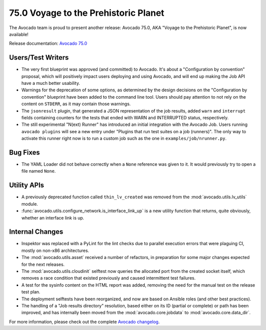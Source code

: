 =====================================
75.0 Voyage to the Prehistoric Planet
=====================================

The Avocado team is proud to present another release: Avocado 75.0,
AKA "Voyage to the Prehistoric Planet", is now available!

Release documentation: `Avocado 75.0
<http://avocado-framework.readthedocs.io/en/75.0/>`_

Users/Test Writers
==================

* The very first blueprint was approved (and committed) to Avocado.
  It's about a "Configuration by convention" proposal, which will
  positively impact users deploying and using Avocado, and will
  end up making the Job API have a much better usability.

* Warnings for the deprecation of some options, as determined by the
  design decisions on the "Configuration by convention" blueprint have
  been added to the command line tool.  Users should pay attention to
  not rely on the content on ``STDERR``, as it may contain those
  warnings.

* The ``jsonresult`` plugin, that generated a JSON representation of
  the job results, added ``warn`` and ``interrupt`` fields containing
  counters for the tests that ended with WARN and INTERRUPTED status,
  respectively.

* The still experimental "N(ext) Runner" has introduced an initial
  integration with the Avocado Job.  Users running ``avocado plugins``
  will see a new entry under "Plugins that run test suites on a job
  (runners)".  The only way to activate this runner right now is to
  run a custom job such as the one in ``examples/job/nrunner.py``.

Bug Fixes
=========

* The YAML Loader did not behave correctly when a ``None`` reference
  was given to it.  It would previously try to open a file named
  ``None``.

Utility APIs
============

* A previously deprecated function called ``thin_lv_created`` was removed
  from the :mod:`avocado.utils.lv_utils` module.

* :func:`avocado.utils.configure_network.is_interface_link_up` is a
  new utility function that returns, quite obviously, whether an
  interface link is up.

Internal Changes
================

* Inspektor was replaced with a PyLint for the lint checks due to parallel
  execution errors that were plaguing CI, mostly on non-x86 architectures.

* The :mod:`avocado.utils.asset` received a number of refactors, in
  preparation for some major changes expected for the next releases.

* The :mod:`avocado.utils.cloudinit` selftest now queries the
  allocated port from the created socket itself, which removes a race
  condition that existed previously and caused intermittent test
  failures.

* A test for the sysinfo content on the HTML report was added,
  removing the need for the manual test on the release test plan.

* The deployment selftests have been reorganized, and now are based
  on Ansible roles (and other best practices).

* The handling of a "Job results directory" resolution, based either
  on its ID (partial or complete) or path has been improved, and has
  internally been moved from the :mod:`avocado.core.jobdata` to
  :mod:`avocado.core.data_dir`.

For more information, please check out the complete
`Avocado changelog
<https://github.com/avocado-framework/avocado/compare/74.0...75.0>`_.
